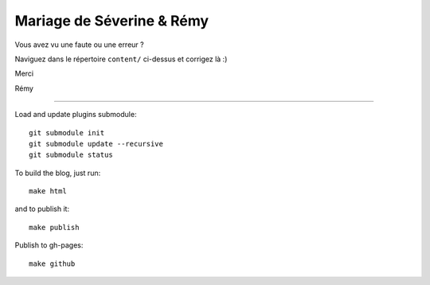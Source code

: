 Mariage de Séverine & Rémy
==========================

Vous avez vu une faute ou une erreur ?

Naviguez dans le répertoire ``content/`` ci-dessus et corrigez là :)

Merci

Rémy

-------------------

Load and update plugins submodule::

    git submodule init
    git submodule update --recursive
    git submodule status

To build the blog, just run::

    make html

and to publish it::

    make publish

Publish to gh-pages::

    make github
